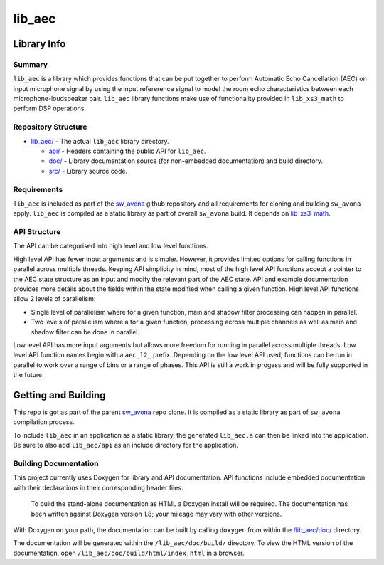 lib_aec
============

Library Info
############

Summary
-------

``lib_aec`` is a library which provides functions that can be put together to perform Automatic Echo Cancellation (AEC)
on input microphone signal by using the input refererence signal to model the room echo characteristics between each
microphone-loudspeaker pair. ``lib_aec`` library functions make use of functionality provided in ``lib_xs3_math`` to perform DSP operations.


Repository Structure
--------------------

* `lib_aec/ <https://github.com/xmos/sw_avona/tree/develop/modules/lib_aec/>`_ - The actual ``lib_aec`` library directory.

  * `api/ <https://github.com/xmos/sw_avona/tree/develop/modules/lib_aec/api/>`_ - Headers containing the public API for ``lib_aec``.
  * `doc/ <https://github.com/xmos/sw_avona/tree/develop/modules/lib_aec/doc/>`_ - Library documentation source (for non-embedded documentation) and build directory.
  * `src/ <https://github.com/xmos/sw_avona/tree/develop/modules/lib_aec/src/>`_ - Library source code.


Requirements
------------

``lib_aec`` is included as part of the `sw_avona <https://github.com/xmos/sw_avona/tree/develop/>`_ github repository
and all requirements for cloning and building ``sw_avona`` apply. ``lib_aec`` is compiled as a static library as part of
overall ``sw_avona`` build. It depends on `lib_xs3_math
<https://github.com/xmos/sw_avona/tree/develop/modules/lib_xs3_math/>`_. 

API Structure
-------------

The API can be categorised into high level and low level functions.

High level API has fewer input arguments and is simpler. However, it provides limited options for calling functions in parallel
across multiple threads. Keeping API simplicity in mind, most of the high level API functions accept a pointer to the AEC state
structure as an input and modify the relevant part of the AEC state. API and example documentation provides more
details about the fields within the state modified when calling a given function. High level API functions allow
2 levels of parallelism:

* Single level of parallelism where for a given function, main and shadow filter processing can happen in parallel.
* Two levels of parallelism where a for a given function, processing across multiple channels as well as main and shadow filter can be done in parallel.

Low level API has more input arguments but allows more freedom for running in parallel across multiple threads. Low
level API function names begin with a ``aec_l2_`` prefix. 
Depending on the low level API used, functions can be run in parallel to work over a range of bins or a range of phases.
This API is still a work in progess and will be fully supported in the future.

Getting and Building
####################

This repo is got as part of the parent `sw_avona <https://github.com/xmos/sw_avona/tree/develop/>`_ repo clone. It is
compiled as a static library as part of ``sw_avona`` compilation process.

To include ``lib_aec`` in an application as a static library, the generated ``lib_aec.a`` can then be linked into the
application. Be sure to also add ``lib_aec/api`` as an include directory for the application.

Building Documentation
----------------------

This project currently uses Doxygen for library and API documentation. API functions include embedded documentation with their declarations in their corresponding header files.

 To build the stand-alone documentation as HTML a Doxygen install will be required. The documentation has been written against Doxygen version 1.8; your mileage may vary with other versions.

With Doxygen on your path, the documentation can be built by calling ``doxygen`` from within the `/lib_aec/doc/ <https://github.com/xmos/sw_avona/tree/develop/modules/lib_aec/doc/>`_ directory.

The documentation will be generated within the ``/lib_aec/doc/build/`` directory. To view the HTML version of the
documentation, open ``/lib_aec/doc/build/html/index.html`` in a browser.


